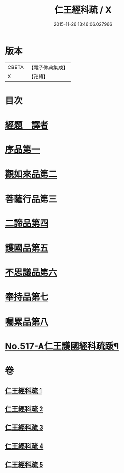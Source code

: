 #+TITLE: 仁王經科疏 / X
#+DATE: 2015-11-26 13:46:06.027966
* 版本
 |     CBETA|【電子佛典集成】|
 |         X|【卍續】    |

* 目次
* [[file:KR6c0213_001.txt::001-0218c5][經題　譯者]]
* [[file:KR6c0213_001.txt::0220a20][序品第一]]
* [[file:KR6c0213_002.txt::002-0229b16][觀如來品第二]]
* [[file:KR6c0213_002.txt::0240c21][菩薩行品第三]]
* [[file:KR6c0213_003.txt::0264b13][二諦品第四]]
* [[file:KR6c0213_004.txt::004-0270c8][護國品第五]]
* [[file:KR6c0213_004.txt::0277a16][不思議品第六]]
* [[file:KR6c0213_004.txt::0280a12][奉持品第七]]
* [[file:KR6c0213_005.txt::0302b4][囑累品第八]]
* [[file:KR6c0213_005.txt::0306a9][No.517-A仁王護國經科疏䟦¶]]
* 卷
** [[file:KR6c0213_001.txt][仁王經科疏 1]]
** [[file:KR6c0213_002.txt][仁王經科疏 2]]
** [[file:KR6c0213_003.txt][仁王經科疏 3]]
** [[file:KR6c0213_004.txt][仁王經科疏 4]]
** [[file:KR6c0213_005.txt][仁王經科疏 5]]
